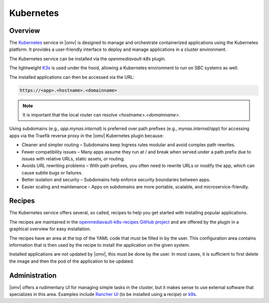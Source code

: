 Kubernetes
##########

Overview
--------

The `Kubernetes <https://kubernetes.io/>`_ service in |omv| is designed to manage and orchestrate
containerized applications using the Kubernetes platform. It provides a
user-friendly interface to deploy and manage applications in a cluster
environment.

The Kubernetes service can be installed via the `openmediavault-k8s` plugin.

The lightweight `K3s <https://k3s.io/>`_ is used under the hood, allowing a
Kubernetes environment to run on SBC systems as well.

The installed applications can then be accessed via the URL:

.. code-block:: none

    https://<app>.<hostname>.<domainname>

.. note::
    It is important that the local router can resolve `<hostname>.<domainname>`.

Using subdomains (e.g., `app.mynas.internal`) is preferred over path prefixes
(e.g., `mynas.internal/app`) for accessing apps via the Traefik reverse proxy
in the |omv| Kubernetes plugin because:

- Cleaner and simpler routing – Subdomains keep Ingress rules modular and avoid complex path rewrites.
- Fewer compatibility issues – Many apps assume they run at / and break when served under a path prefix due to issues with relative URLs, static assets, or routing.
- Avoids URL rewriting problems – With path prefixes, you often need to rewrite URLs or modify the app, which can cause subtle bugs or failures.
- Better isolation and security – Subdomains help enforce security boundaries between apps.
- Easier scaling and maintenance – Apps on subdomains are more portable, scalable, and microservice-friendly.

Recipes
-------

The Kubernetes service offers several, so called, recipes to help you get
started with installing popular applications.

The recipes are maintained in the `openmediavault-k8s-recipes GitHub project <https://github.com/openmediavault/openmediavault-k8s-recipes>`_
and are offered by the plugin in a graphical overview for easy installation.

The recipes have an area at the top of the YAML code that must be filled in
by the user. This configuration area contains information that is then used
by the recipe to install the application on the given system.

Installed applications are not updated by |omv|, this must be done by the
user. In most cases, it is sufficient to first delete the image and then
the pod of the application to be updated.

Administration
--------------

|omv| offers a rudimentary UI for managing simple tasks in the cluster, but
it makes sense to use external software that specializes in this area.
Examples include `Rancher UI <https://www.rancher.com/>`_ (to be installed using a recipe) or `k9s <https://k9scli.io/>`_.
